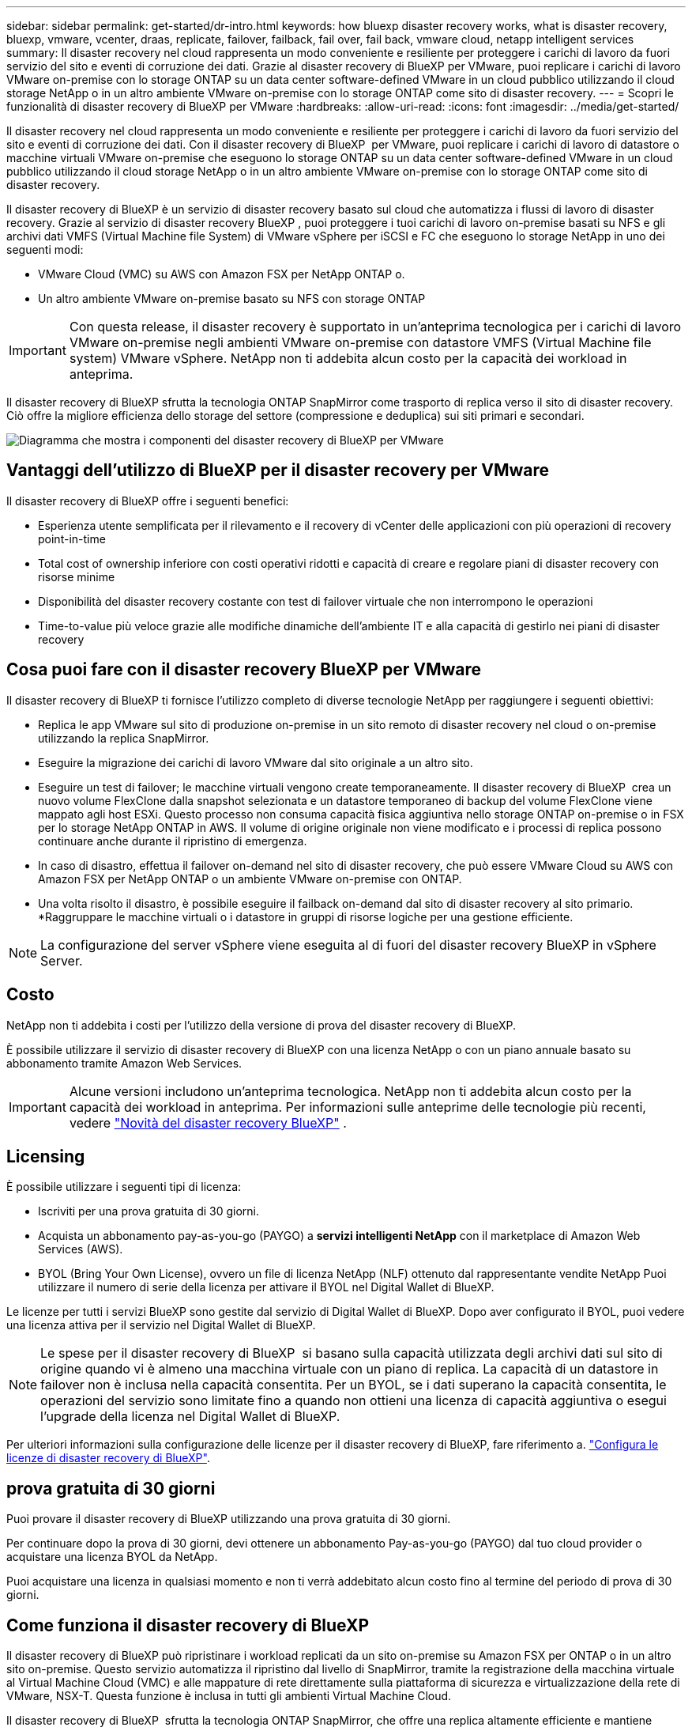 ---
sidebar: sidebar 
permalink: get-started/dr-intro.html 
keywords: how bluexp disaster recovery works, what is disaster recovery, bluexp, vmware, vcenter, draas, replicate, failover, failback, fail over, fail back, vmware cloud, netapp intelligent services 
summary: Il disaster recovery nel cloud rappresenta un modo conveniente e resiliente per proteggere i carichi di lavoro da fuori servizio del sito e eventi di corruzione dei dati. Grazie al disaster recovery di BlueXP per VMware, puoi replicare i carichi di lavoro VMware on-premise con lo storage ONTAP su un data center software-defined VMware in un cloud pubblico utilizzando il cloud storage NetApp o in un altro ambiente VMware on-premise con lo storage ONTAP come sito di disaster recovery. 
---
= Scopri le funzionalità di disaster recovery di BlueXP per VMware
:hardbreaks:
:allow-uri-read: 
:icons: font
:imagesdir: ../media/get-started/


[role="lead"]
Il disaster recovery nel cloud rappresenta un modo conveniente e resiliente per proteggere i carichi di lavoro da fuori servizio del sito e eventi di corruzione dei dati. Con il disaster recovery di BlueXP  per VMware, puoi replicare i carichi di lavoro di datastore o macchine virtuali VMware on-premise che eseguono lo storage ONTAP su un data center software-defined VMware in un cloud pubblico utilizzando il cloud storage NetApp o in un altro ambiente VMware on-premise con lo storage ONTAP come sito di disaster recovery.

Il disaster recovery di BlueXP è un servizio di disaster recovery basato sul cloud che automatizza i flussi di lavoro di disaster recovery. Grazie al servizio di disaster recovery BlueXP , puoi proteggere i tuoi carichi di lavoro on-premise basati su NFS e gli archivi dati VMFS (Virtual Machine file System) di VMware vSphere per iSCSI e FC che eseguono lo storage NetApp in uno dei seguenti modi:

* VMware Cloud (VMC) su AWS con Amazon FSX per NetApp ONTAP o.
* Un altro ambiente VMware on-premise basato su NFS con storage ONTAP



IMPORTANT: Con questa release, il disaster recovery è supportato in un'anteprima tecnologica per i carichi di lavoro VMware on-premise negli ambienti VMware on-premise con datastore VMFS (Virtual Machine file system) VMware vSphere. NetApp non ti addebita alcun costo per la capacità dei workload in anteprima.

Il disaster recovery di BlueXP sfrutta la tecnologia ONTAP SnapMirror come trasporto di replica verso il sito di disaster recovery. Ciò offre la migliore efficienza dello storage del settore (compressione e deduplica) sui siti primari e secondari.

image:draas-onprem-to-cloud-onprem.png["Diagramma che mostra i componenti del disaster recovery di BlueXP per VMware"]



== Vantaggi dell'utilizzo di BlueXP per il disaster recovery per VMware

Il disaster recovery di BlueXP offre i seguenti benefici:

* Esperienza utente semplificata per il rilevamento e il recovery di vCenter delle applicazioni con più operazioni di recovery point-in-time 
* Total cost of ownership inferiore con costi operativi ridotti e capacità di creare e regolare piani di disaster recovery con risorse minime
* Disponibilità del disaster recovery costante con test di failover virtuale che non interrompono le operazioni
* Time-to-value più veloce grazie alle modifiche dinamiche dell'ambiente IT e alla capacità di gestirlo nei piani di disaster recovery




== Cosa puoi fare con il disaster recovery BlueXP per VMware

Il disaster recovery di BlueXP ti fornisce l'utilizzo completo di diverse tecnologie NetApp per raggiungere i seguenti obiettivi:

* Replica le app VMware sul sito di produzione on-premise in un sito remoto di disaster recovery nel cloud o on-premise utilizzando la replica SnapMirror.
* Eseguire la migrazione dei carichi di lavoro VMware dal sito originale a un altro sito.
* Eseguire un test di failover; le macchine virtuali vengono create temporaneamente. Il disaster recovery di BlueXP  crea un nuovo volume FlexClone dalla snapshot selezionata e un datastore temporaneo di backup del volume FlexClone viene mappato agli host ESXi. Questo processo non consuma capacità fisica aggiuntiva nello storage ONTAP on-premise o in FSX per lo storage NetApp ONTAP in AWS. Il volume di origine originale non viene modificato e i processi di replica possono continuare anche durante il ripristino di emergenza.
* In caso di disastro, effettua il failover on-demand nel sito di disaster recovery, che può essere VMware Cloud su AWS con Amazon FSX per NetApp ONTAP o un ambiente VMware on-premise con ONTAP.
* Una volta risolto il disastro, è possibile eseguire il failback on-demand dal sito di disaster recovery al sito primario. *Raggruppare le macchine virtuali o i datastore in gruppi di risorse logiche per una gestione efficiente.



NOTE: La configurazione del server vSphere viene eseguita al di fuori del disaster recovery BlueXP in vSphere Server.



== Costo

NetApp non ti addebita i costi per l'utilizzo della versione di prova del disaster recovery di BlueXP.

È possibile utilizzare il servizio di disaster recovery di BlueXP con una licenza NetApp o con un piano annuale basato su abbonamento tramite Amazon Web Services.


IMPORTANT: Alcune versioni includono un'anteprima tecnologica. NetApp non ti addebita alcun costo per la capacità dei workload in anteprima. Per informazioni sulle anteprime delle tecnologie più recenti, vedere link:../release-notes/dr-whats-new.html["Novità del disaster recovery BlueXP"] .



== Licensing

È possibile utilizzare i seguenti tipi di licenza:

* Iscriviti per una prova gratuita di 30 giorni.
* Acquista un abbonamento pay-as-you-go (PAYGO) a *servizi intelligenti NetApp* con il marketplace di Amazon Web Services (AWS).
* BYOL (Bring Your Own License), ovvero un file di licenza NetApp (NLF) ottenuto dal rappresentante vendite NetApp Puoi utilizzare il numero di serie della licenza per attivare il BYOL nel Digital Wallet di BlueXP.


Le licenze per tutti i servizi BlueXP sono gestite dal servizio di Digital Wallet di BlueXP. Dopo aver configurato il BYOL, puoi vedere una licenza attiva per il servizio nel Digital Wallet di BlueXP.


NOTE: Le spese per il disaster recovery di BlueXP  si basano sulla capacità utilizzata degli archivi dati sul sito di origine quando vi è almeno una macchina virtuale con un piano di replica. La capacità di un datastore in failover non è inclusa nella capacità consentita. Per un BYOL, se i dati superano la capacità consentita, le operazioni del servizio sono limitate fino a quando non ottieni una licenza di capacità aggiuntiva o esegui l'upgrade della licenza nel Digital Wallet di BlueXP.

Per ulteriori informazioni sulla configurazione delle licenze per il disaster recovery di BlueXP, fare riferimento a. link:../get-started/dr-licensing.html["Configura le licenze di disaster recovery di BlueXP"].



== prova gratuita di 30 giorni

Puoi provare il disaster recovery di BlueXP utilizzando una prova gratuita di 30 giorni.

Per continuare dopo la prova di 30 giorni, devi ottenere un abbonamento Pay-as-you-go (PAYGO) dal tuo cloud provider o acquistare una licenza BYOL da NetApp.

Puoi acquistare una licenza in qualsiasi momento e non ti verrà addebitato alcun costo fino al termine del periodo di prova di 30 giorni.



== Come funziona il disaster recovery di BlueXP

Il disaster recovery di BlueXP può ripristinare i workload replicati da un sito on-premise su Amazon FSX per ONTAP o in un altro sito on-premise. Questo servizio automatizza il ripristino dal livello di SnapMirror, tramite la registrazione della macchina virtuale al Virtual Machine Cloud (VMC) e alle mappature di rete direttamente sulla piattaforma di sicurezza e virtualizzazione della rete di VMware, NSX-T. Questa funzione è inclusa in tutti gli ambienti Virtual Machine Cloud.

Il disaster recovery di BlueXP  sfrutta la tecnologia ONTAP SnapMirror, che offre una replica altamente efficiente e mantiene l'efficienza delle snapshot nelle operazioni incrementali e senza fine di ONTAP. La replica SnapMirror garantisce che le copie snapshot coerenti con l'applicazione siano sempre sincronizzate e i dati siano utilizzabili subito dopo un failover.

image:dr-architecture-diagram-70-2.png["Diagramma che mostra l'architettura del disaster recovery di BlueXP per l'infrastruttura di servizi VMware"]

Il diagramma seguente mostra l'architettura dei piani di disaster recovery da on-premise a on-premise.

image:dr-architecture-diagram-onprem-to-onprem3.png["Diagramma che mostra l'architettura del disaster recovery di BlueXP per l'infrastruttura di servizi VMware"]

In caso di disastro, questo servizio aiuta a ripristinare macchine virtuali nell'altro ambiente VMware o VMC on-premise suddividendo le relazioni SnapMirror e rendendo attivo il sito di destinazione.

* Il servizio consente inoltre di eseguire il failback delle macchine virtuali nel percorso di origine.
* È possibile verificare il processo di failover del disaster recovery senza interrompere le macchine virtuali originali. Il test ripristina le macchine virtuali in una rete isolata creando un FlexClone del volume.
* Per il processo di failover o di test del failover, è possibile scegliere l'ultimo (predefinito) o lo snapshot selezionato da cui ripristinare la macchina virtuale.




== Termini e condizioni per il disaster recovery di BlueXP 

È possibile trarre vantaggio dalla comprensione di alcuni termini relativi al disaster recovery.

* *Sito*: Un contenitore logico generalmente associato a un data center fisico o a un cloud provider.
* *Gruppo di risorse*: Un contenitore logico che consente di gestire più VM come una singola unità.
* *Piano di replica*: Un insieme di regole sulla frequenza dei backup e sulla gestione degli eventi di failover. I piani vengono assegnati a uno o più gruppi di risorse.

